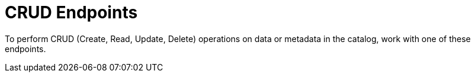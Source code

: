 :type: endpointIntro
:status: published
:title: CRUD Endpoints
:operations: crud
:order: 02

= CRUD Endpoints

To perform CRUD (Create, Read, Update, Delete) operations on data or metadata in the catalog, work with one of these endpoints.

